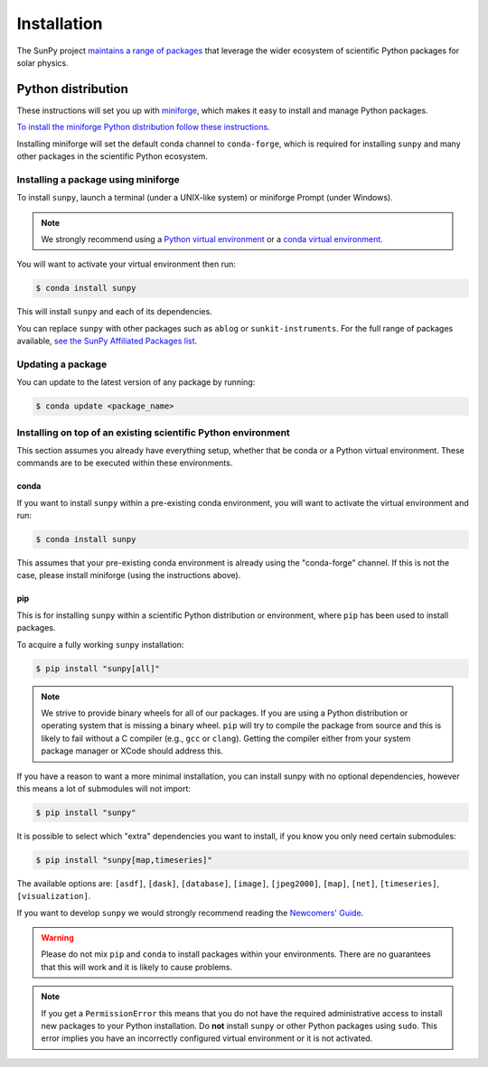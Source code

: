 .. _installing:

************
Installation
************

The SunPy project `maintains a range of packages <https://sunpy.org/project/affiliated>`__ that leverage the wider ecosystem of scientific Python packages for solar physics.

Python distribution
===================
These instructions will set you up with `miniforge <https://conda-forge.org/docs/user/introduction.html>`__, which makes it easy to install and manage Python packages.

`To install the miniforge Python distribution follow these instructions <https://github.com/conda-forge/miniforge#install>`__.

Installing miniforge will set the default conda channel to ``conda-forge``, which is required for installing ``sunpy`` and many other packages in the scientific Python ecosystem.

Installing a package using miniforge
------------------------------------
To install ``sunpy``, launch a terminal (under a UNIX-like system) or miniforge Prompt (under Windows).

.. note::

    We strongly recommend using a `Python virtual environment <https://packaging.python.org/guides/installing-using-pip-and-virtual-environments/>`__ or a `conda virtual environment. <https://towardsdatascience.com/getting-started-with-python-environments-using-conda-32e9f2779307>`__

You will want to activate your virtual environment then run:

.. code-block:: bash

    $ conda install sunpy

This will install ``sunpy`` and each of its dependencies.

You can replace ``sunpy`` with other packages such as ``ablog`` or ``sunkit-instruments``.
For the full range of packages available, `see the SunPy Affiliated Packages list <https://sunpy.org/project/affiliated>`__.

Updating a package
------------------
You can update to the latest version of any package by running:

.. code-block:: bash

    $ conda update <package_name>

Installing on top of an existing scientific Python environment
--------------------------------------------------------------
This section assumes you already have everything setup, whether that be conda or a Python virtual environment.
These commands are to be executed within these environments.

conda
^^^^^

If you want to install ``sunpy`` within a pre-existing conda environment, you will want to activate the virtual environment and run:

.. code-block:: bash

    $ conda install sunpy

This assumes that your pre-existing conda environment is already using the "conda-forge" channel.
If this is not the case, please install miniforge (using the instructions above).

pip
^^^
This is for installing ``sunpy`` within a scientific Python distribution or environment, where ``pip`` has been used to install packages.

To acquire a fully working ``sunpy`` installation:

.. code-block:: bash

    $ pip install "sunpy[all]"

.. note::

    We strive to provide binary wheels for all of our packages.
    If you are using a Python distribution or operating system that is missing a binary wheel.
    ``pip`` will try to compile the package from source and this is likely to fail without a C compiler (e.g., ``gcc`` or ``clang``).
    Getting the compiler either from your system package manager or XCode should address this.

If you have a reason to want a more minimal installation, you can install sunpy with no optional dependencies, however this means a lot of submodules will not import:

.. code-block:: bash

    $ pip install "sunpy"

It is possible to select which "extra" dependencies you want to install, if you know you only need certain submodules:

.. code-block:: bash

    $ pip install "sunpy[map,timeseries]"

The available options are: ``[asdf]``, ``[dask]``, ``[database]``, ``[image]``, ``[jpeg2000]``, ``[map]``, ``[net]``, ``[timeseries]``, ``[visualization]``.

If you want to develop ``sunpy`` we would strongly recommend reading the `Newcomers' Guide <https://docs.sunpy.org/en/latest/dev_guide/contents/newcomers.html>`__.

.. warning::

    Please do not mix ``pip`` and ``conda`` to install packages within your environments.
    There are no guarantees that this will work and it is likely to cause problems.

.. note::
    If you get a ``PermissionError`` this means that you do not have the required administrative access to install new packages to your Python installation.
    Do **not** install ``sunpy`` or other Python packages using ``sudo``.
    This error implies you have an incorrectly configured virtual environment or it is not activated.
